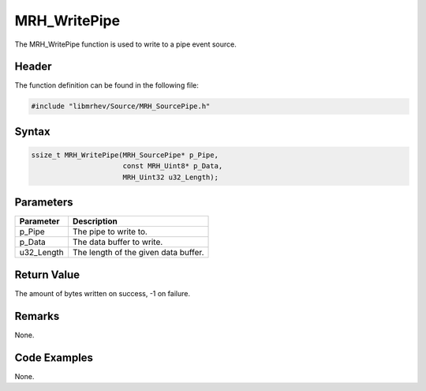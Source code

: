 MRH_WritePipe
=============
The MRH_WritePipe function is used to write to a pipe event source.

Header
------
The function definition can be found in the following file:

.. code-block:: c

    #include "libmrhev/Source/MRH_SourcePipe.h"


Syntax
------
.. code-block:: c

    ssize_t MRH_WritePipe(MRH_SourcePipe* p_Pipe, 
                          const MRH_Uint8* p_Data, 
                          MRH_Uint32 u32_Length);


Parameters
----------
.. list-table::
    :header-rows: 1

    * - Parameter
      - Description
    * - p_Pipe
      - The pipe to write to.
    * - p_Data
      - The data buffer to write.
    * - u32_Length
      - The length of the given data buffer.


Return Value
------------
The amount of bytes written on success, -1 on failure.

Remarks
-------
None.

Code Examples
-------------
None.